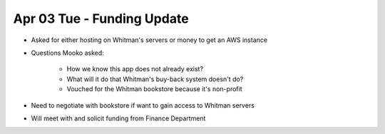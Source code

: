 Apr 03 Tue - Funding Update
===========================

.. raw:: html

    Meeting with <b>Daren Mooko</b>*<p>
    *<em>VP for Student Affairs and Dean of Students</em>

- Asked for either hosting on Whitman's servers or money to get an AWS instance
- Questions Mooko asked:

    - How we know this app does not already exist?
    - What will it do that Whitman's buy-back system doesn't do?
    - Vouched for the Whitman bookstore because it's non-profit

- Need to negotiate with bookstore if want to gain access to Whitman servers
- Will meet with and solicit funding from Finance Department

